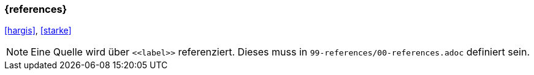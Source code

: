 
=== {references}

<<hargis>>, <<starke>>


[NOTE]
====
Eine Quelle wird über `\<<label>>` referenziert. Dieses muss in `99-references/00-references.adoc` definiert sein.
====
